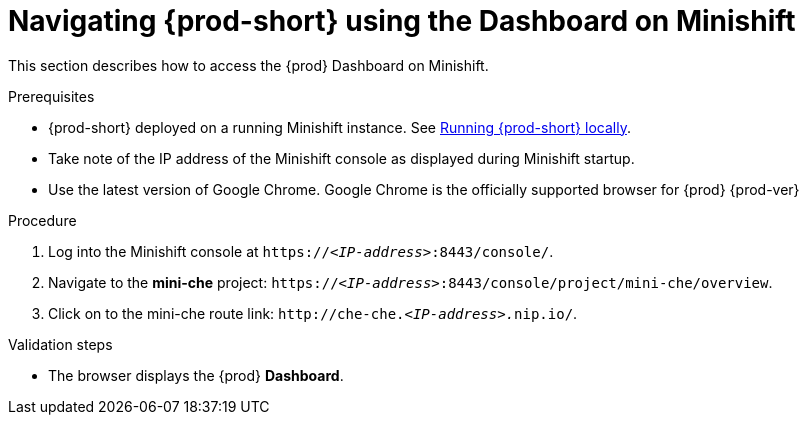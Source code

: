 // Module included in the following assemblies:
//
// navigating-{prod-id-short}-using-the-dashboard

[id="navigating-{prod-id-short}-using-the-dashboard-on-minishift_{context}"]
= Navigating {prod-short} using the Dashboard on Minishift

This section describes how to access the {prod} Dashboard on Minishift.

.Prerequisites

* {prod-short} deployed on a running Minishift instance. See link:{site-baseurl}che-7/running-che-locally[Running {prod-short} locally].

* Take note of the IP address of the Minishift console as displayed during Minishift startup.

* Use the latest version of Google Chrome. Google Chrome is the officially supported browser for {prod} {prod-ver}

.Procedure

. Log into the Minishift console at `https://__<IP-address>__:8443/console/`.

. Navigate to the *mini-che* project: `https://__<IP-address>__:8443/console/project/mini-che/overview`.

. Click on to the mini-che route link: `++http://che-che.++__<IP-address>.__nip.io/`.

.Validation steps

* The browser displays the {prod} *Dashboard*.